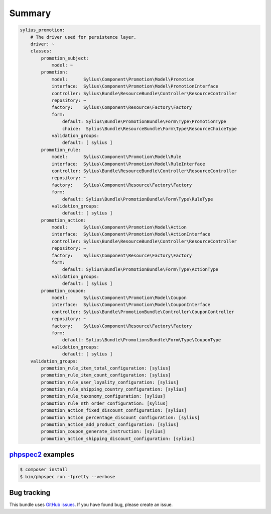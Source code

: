Summary
=======

.. code-block:: yaml

    sylius_promotion:
        # The driver used for persistence layer.
        driver: ~
        classes:
            promotion_subject:
                model: ~
            promotion:
                model:      Sylius\Component\Promotion\Model\Promotion
                interface:  Sylius\Component\Promotion\Model\PromotionInterface
                controller: Sylius\Bundle\ResourceBundle\Controller\ResourceController
                repository: ~
                factory:    Sylius\Component\Resource\Factory\Factory
                form:
                    default: Sylius\Bundle\PromotionBundle\Form\Type\PromotionType
                    choice:  Sylius\Bundle\ResourceBundle\Form\Type\ResourceChoiceType
                validation_groups:
                    default: [ sylius ]
            promotion_rule:
                model:      Sylius\Component\Promotion\Model\Rule
                interface:  Sylius\Component\Promotion\Model\RuleInterface
                controller: Sylius\Bundle\ResourceBundle\Controller\ResourceController
                repository: ~
                factory:    Sylius\Component\Resource\Factory\Factory
                form:
                    default: Sylius\Bundle\PromotionBundle\Form\Type\RuleType
                validation_groups:
                    default: [ sylius ]
            promotion_action:
                model:      Sylius\Component\Promotion\Model\Action
                interface:  Sylius\Component\Promotion\Model\ActionInterface
                controller: Sylius\Bundle\ResourceBundle\Controller\ResourceController
                repository: ~
                factory:    Sylius\Component\Resource\Factory\Factory
                form:
                    default: Sylius\Bundle\PromotionBundle\Form\Type\ActionType
                validation_groups:
                    default: [ sylius ]
            promotion_coupon:
                model:      Sylius\Component\Promotion\Model\Coupon
                interface:  Sylius\Component\Promotion\Model\CouponInterface
                controller: Sylius\Bundle\PromotionBundle\Controller\CouponController
                repository: ~
                factory:    Sylius\Component\Resource\Factory\Factory
                form:
                    default: Sylius\Bundle\PromotionsBundle\Form\Type\CouponType
                validation_groups:
                    default: [ sylius ]
        validation_groups:
            promotion_rule_item_total_configuration: [sylius]
            promotion_rule_item_count_configuration: [sylius]
            promotion_rule_user_loyality_configuration: [sylius]
            promotion_rule_shipping_country_configuration: [sylius]
            promotion_rule_taxonomy_configuration: [sylius]
            promotion_rule_nth_order_configuration: [sylius]
            promotion_action_fixed_discount_configuration: [sylius]
            promotion_action_percentage_discount_configuration: [sylius]
            promotion_action_add_product_configuration: [sylius]
            promotion_coupon_generate_instruction: [sylius]
            promotion_action_shipping_discount_configuration: [sylius]


`phpspec2 <http://phpspec.net>`_ examples
-----------------------------------------

.. code-block:: bash

    $ composer install
    $ bin/phpspec run -fpretty --verbose

Bug tracking
------------

This bundle uses `GitHub issues <https://github.com/Sylius/Sylius/issues>`_.
If you have found bug, please create an issue.
